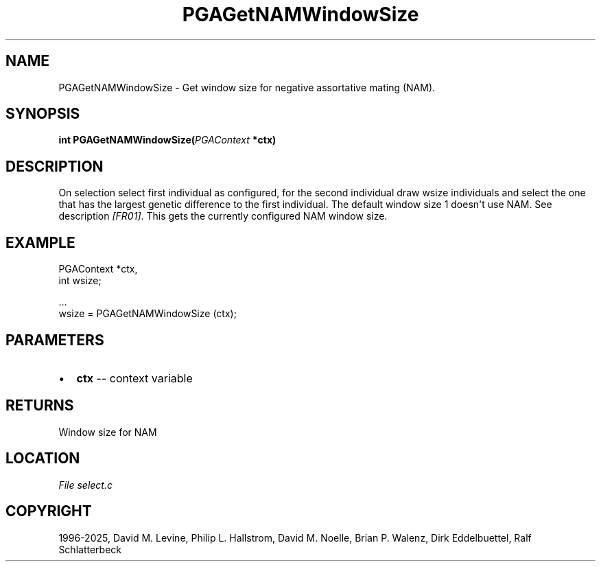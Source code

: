 .\" Man page generated from reStructuredText.
.
.
.nr rst2man-indent-level 0
.
.de1 rstReportMargin
\\$1 \\n[an-margin]
level \\n[rst2man-indent-level]
level margin: \\n[rst2man-indent\\n[rst2man-indent-level]]
-
\\n[rst2man-indent0]
\\n[rst2man-indent1]
\\n[rst2man-indent2]
..
.de1 INDENT
.\" .rstReportMargin pre:
. RS \\$1
. nr rst2man-indent\\n[rst2man-indent-level] \\n[an-margin]
. nr rst2man-indent-level +1
.\" .rstReportMargin post:
..
.de UNINDENT
. RE
.\" indent \\n[an-margin]
.\" old: \\n[rst2man-indent\\n[rst2man-indent-level]]
.nr rst2man-indent-level -1
.\" new: \\n[rst2man-indent\\n[rst2man-indent-level]]
.in \\n[rst2man-indent\\n[rst2man-indent-level]]u
..
.TH "PGAGetNAMWindowSize" "3" "2025-04-19" "" "PGAPack"
.SH NAME
PGAGetNAMWindowSize \- Get window size for negative assortative mating (NAM). 
.SH SYNOPSIS
.B int PGAGetNAMWindowSize(\fI\%PGAContext\fP *ctx) 
.sp
.SH DESCRIPTION
.sp
On selection select first individual as configured, for the second
individual draw wsize individuals and select the one that has the
largest genetic difference to the first individual. The default
window size 1 doesn\(aqt use NAM. See description \fI\%[FR01]\fP\&.
This gets the currently configured NAM window size.
.SH EXAMPLE
.sp
.EX
PGAContext *ctx,
int wsize;

\&...
wsize = PGAGetNAMWindowSize (ctx);
.EE

 
.SH PARAMETERS
.IP \(bu 2
\fBctx\fP \-\- context variable 
.SH RETURNS
Window size for NAM
.SH LOCATION
\fI\%File select.c\fP
.SH COPYRIGHT
1996-2025, David M. Levine, Philip L. Hallstrom, David M. Noelle, Brian P. Walenz, Dirk Eddelbuettel, Ralf Schlatterbeck
.\" Generated by docutils manpage writer.
.
